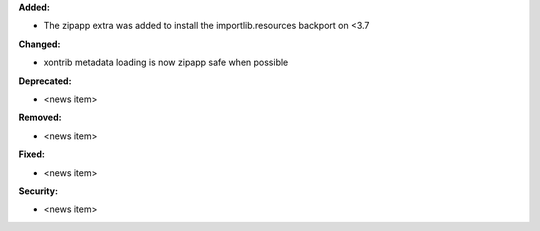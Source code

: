 **Added:**

* The zipapp extra was added to install the importlib.resources backport on <3.7

**Changed:**

* xontrib metadata loading is now zipapp safe when possible

**Deprecated:**

* <news item>

**Removed:**

* <news item>

**Fixed:**

* <news item>

**Security:**

* <news item>
